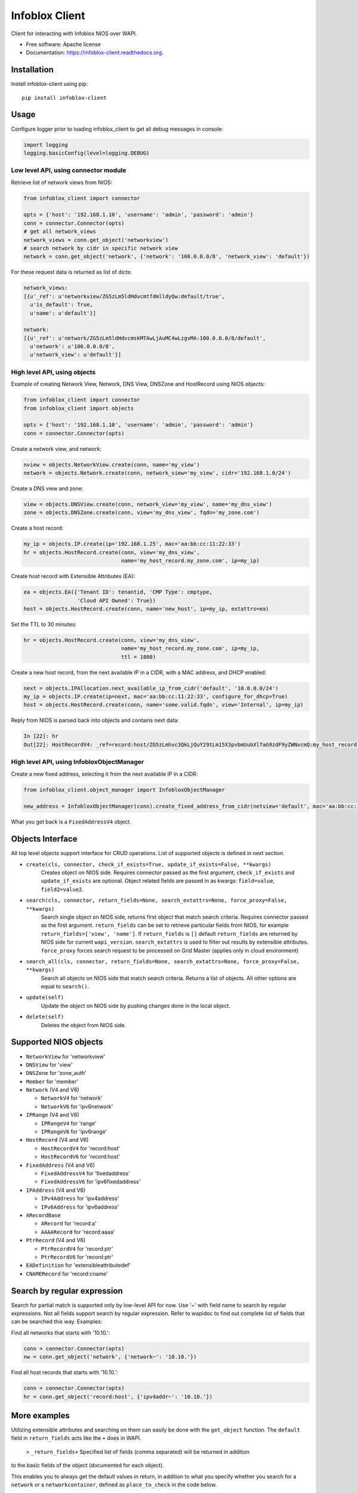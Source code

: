 ===============================
Infoblox Client
===============================

.. image:: https://travis-ci.org/infobloxopen/infoblox-client.svg?branch=master
        :target: https://travis-ci.org/infobloxopen/infoblox-client

.. image:: https://img.shields.io/pypi/v/infoblox-client.svg
        :target: https://pypi.python.org/pypi/infoblox-client

.. image:: https://codecov.io/github/infobloxopen/infoblox-client/coverage.svg?branch=master
        :target: https://codecov.io/github/infobloxopen/infoblox-client?branch=master

.. image:: https://readthedocs.org/projects/infoblox-client/badge/?version=latest
        :target: http://infoblox-client.readthedocs.org/en/latest/?badge=latest

Client for interacting with Infoblox NIOS over WAPI.

* Free software: Apache license
* Documentation: https://infoblox-client.readthedocs.org.

Installation
------------

Install infoblox-client using pip:

::

  pip install infoblox-client

Usage
-----

Configure logger prior to loading infoblox_client to get all debug messages in console:

.. code:: python

  import logging
  logging.basicConfig(level=logging.DEBUG)

Low level API, using connector module
~~~~~~~~~~~~~~~~~~~~~~~~~~~~~~~~~~~~~

Retrieve list of network views from NIOS:

.. code:: python

  from infoblox_client import connector

  opts = {'host': '192.168.1.10', 'username': 'admin', 'password': 'admin'}
  conn = connector.Connector(opts)
  # get all network_views
  network_views = conn.get_object('networkview')
  # search network by cidr in specific network view
  network = conn.get_object('network', {'network': '100.0.0.0/8', 'network_view': 'default'})


For these request data is returned as list of dicts:

.. code:: python

  network_views:
  [{u'_ref': u'networkview/ZG5zLm5ldHdvcmtfdmlldyQw:default/true',
    u'is_default': True,
    u'name': u'default'}]

  network:
  [{u'_ref': u'network/ZG5zLm5ldHdvcmskMTAwLjAuMC4wLzgvMA:100.0.0.0/8/default',
    u'network': u'100.0.0.0/8',
    u'network_view': u'default'}]

High level API, using objects
~~~~~~~~~~~~~~~~~~~~~~~~~~~~~

Example of creating Network View, Network, DNS View, DNSZone and HostRecord using NIOS objects:

.. code:: python

  from infoblox_client import connector
  from infoblox_client import objects

  opts = {'host': '192.168.1.10', 'username': 'admin', 'password': 'admin'}
  conn = connector.Connector(opts)

Create a network view, and network:

.. code:: python

  nview = objects.NetworkView.create(conn, name='my_view')
  network = objects.Network.create(conn, network_view='my_view', cidr='192.168.1.0/24')

Create a DNS view and zone:

.. code:: python

  view = objects.DNSView.create(conn, network_view='my_view', name='my_dns_view')
  zone = objects.DNSZone.create(conn, view='my_dns_view', fqdn='my_zone.com')

Create a host record:

.. code:: python

  my_ip = objects.IP.create(ip='192.168.1.25', mac='aa:bb:cc:11:22:33')
  hr = objects.HostRecord.create(conn, view='my_dns_view', 
                                 name='my_host_record.my_zone.com', ip=my_ip)

Create host record with Extensible Attributes (EA):

.. code:: python

  ea = objects.EA({'Tenant ID': tenantid, 'CMP Type': cmptype,
                   'Cloud API Owned': True})
  host = objects.HostRecord.create(conn, name='new_host', ip=my_ip, extattrs=ea)

Set the TTL to 30 minutes:

.. code:: python

  hr = objects.HostRecord.create(conn, view='my_dns_view', 
                                 name='my_host_record.my_zone.com', ip=my_ip,
                                 ttl = 1800)

Create a new host record, from the next available IP in a CIDR, with a MAC address, and DHCP enabled:

.. code:: python

    next = objects.IPAllocation.next_available_ip_from_cidr('default', '10.0.0.0/24')
    my_ip = objects.IP.create(ip=next, mac='aa:bb:cc:11:22:33', configure_for_dhcp=True)
    host = objects.HostRecord.create(conn, name='some.valid.fqdn', view='Internal', ip=my_ip)

Reply from NIOS is parsed back into objects and contains next data:

.. code:: python

  In [22]: hr
  Out[22]: HostRecordV4: _ref=record:host/ZG5zLmhvc3QkLjQuY29tLm15X3pvbmUubXlfaG9zdF9yZWNvcmQ:my_host_record.my_zone.com/my_dns_view, name=my_host_record.my_zone.com, ipv4addrs=[<infoblox_client.objects.IPv4 object at 0x7f7d6b0fe9d0>], view=my_dns_view

High level API, using InfobloxObjectManager
~~~~~~~~~~~~~~~~~~~~~~~~~~~~~

Create a new fixed address, selecting it from the next available IP in a CIDR:

.. code:: python

  from infoblox_client.object_manager import InfobloxObjectManager

  new_address = InfobloxObjectManager(conn).create_fixed_address_from_cidr(netview='default', mac='aa:bb:cc:11:22:33', cidr='10.0.0.0/24', extattrs=[])

What you get back is a ``FixedAddressV4`` object.

Objects Interface
-----------------

All top level objects support interface for CRUD operations. List of supported objects is defined in next section.

- ``create(cls, connector, check_if_exists=True, update_if_exists=False, **kwargs)``
    Creates object on NIOS side.
    Requires connector passed as the first argument, ``check_if_exists`` and ``update_if_exists`` are optional.
    Object related fields are passed in as kwargs: ``field=value``, ``field2=value2``.
    
- ``search(cls, connector, return_fields=None, search_extattrs=None, force_proxy=False, **kwargs)``
    Search single object on NIOS side, returns first object that match search criteria.
    Requires connector passed as the first argument.
    ``return_fields`` can be set to retrieve particular fields from NIOS,
    for example ``return_fields=['view', 'name']``.
    If ``return_fields`` is ``[]`` default ``return_fields`` are returned by NIOS side for current ``wapi_version``.
    ``search_extattrs`` is used to filter out results by extensible attributes.
    ``force_proxy`` forces search request to be processed on Grid Master (applies only in cloud environment)
    
- ``search_all(cls, connector, return_fields=None, search_extattrs=None, force_proxy=False, **kwargs)``
    Search all objects on NIOS side that match search criteria. Returns a list of objects.
    All other options are equal to ``search()``.

- ``update(self)``
    Update the object on NIOS side by pushing changes done in the local object.
    
- ``delete(self)``
    Deletes the object from NIOS side.

Supported NIOS objects
----------------------

* ``NetworkView`` for 'networkview'
* ``DNSView`` for 'view'
* ``DNSZone`` for 'zone_auth'
* ``Member`` for 'member'
* ``Network`` (V4 and V6)

  * ``NetworkV4`` for 'network'
  * ``NetworkV6`` for 'ipv6network'
  
* ``IPRange`` (V4 and V6)
  
  * ``IPRangeV4`` for 'range'
  * ``IPRangeV6`` for 'ipv6range'
  
* ``HostRecord`` (V4 and V6)

  * ``HostRecordV4`` for 'record:host'
  * ``HostRecordV6`` for 'record:host'
  
* ``FixedAddress`` (V4 and V6)

  * ``FixedAddressV4`` for 'fixedaddress'
  * ``FixedAddressV6`` for 'ipv6fixedaddress'
  
* ``IPAddress`` (V4 and V6)
  
  * ``IPv4Address`` for 'ipv4address'
  * ``IPv6Address`` for 'ipv6address'
  
* ``ARecordBase``

  * ``ARecord`` for 'record:a'
  * ``AAAARecord`` for 'record:aaaa'
   
* ``PtrRecord`` (V4 and V6)

  * ``PtrRecordV4`` for 'record:ptr'
  * ``PtrRecordV6`` for 'record:ptr'
   
* ``EADefinition`` for 'extensibleattributedef'
* ``CNAMERecord`` for 'record:cname'


Search by regular expression
----------------------------

Search for partial match is supported only by low-level API for now.
Use '~' with field name to search by regular expressions. Not all
fields support search by regular expression. Refer to wapidoc to find
out complete list of fields that can be searched this way. Examples:

Find all networks that starts with '10.10.':

.. code:: python

  conn = connector.Connector(opts)
  nw = conn.get_object('network', {'network~': '10.10.'})


Find all host records that starts with '10.10.':

.. code:: python

  conn = connector.Connector(opts)
  hr = conn.get_object('record:host', {'ipv4addr~': '10.10.'})


More examples
-------------

Utilizing extensible attributes and searching on them can easily be done with the ``get_object`` function.
The ``default`` field in ``return_fields`` acts like the ``+`` does in WAPI.

 > ``_return_fields+`` Specified list of fields (comma separated) will be returned in addition
to the basic fields of the object (documented for each object).

This enables you to always get the default values in return, in addition to what you specify whether
you search for a ``network`` or a ``networkcontainer``,
defined as ``place_to_check`` in the code below.


.. code:: python

    from infoblox_client.connector import Connector


    def default_infoblox_connection():
        opts = {'host': '192.168.1.10', 'username': 'admin', 'password': 'admin'}
        conn = Connector(opts)
        return conn

    def search_extensible_attribute(connection, place_to_check: str, extensible_attribute: str, value: str):
        """
        Find extensible attributes.
        :param connection: Infoblox connection
        :param place_to_check: Can be `network`, `networkcontainer` or `record:host` and so on.
        :param extensible_attribute: Which extensible attribute to search for. Can be `CustomerCode`, `Location`
        and so on.
        :param value: The value you want to search for.
        :return: result
        """
        extensible_args = [
            place_to_check,
            {
                f"*{extensible_attribute}:~": value,
            }
        ]
        kwargs = {
            'return_fields': [
                'default',
                'extattrs',
            ]
        }
        result = {"type": f"{place_to_check}", "objects": connection.get_object(*extensible_args, **kwargs)}
        return result

    connection = default_infoblox_connection()

    search_network = search_extensible_attribute(connection, "network", "CustomerCode", "Infoblox")
    {
      "type": "network",
      "objects": [
        {
          "_ref": "network/ZG5zLmhvc3QkLjQuY29tLm15X3pvbmUubXlfaG9zdF9yZWNvcmQ:192.168.1.1/28/default",
          "comment": "Infoblox Network",
          "extattrs": {
            "CustomerCode": {
              "value": "Infoblox"
            }
          },
          "network": "192.168.1.0/28",
          "network_view": "default"
        }
      ]
    }

    search_host = search_extensible_attribute(connection, "record:host", "CustomerCode", "Infoblox")
    {
      "type": "record:host",
      "objects": [
        {
          "_ref": "record:host/ZG5zLm5ldHdvcmtfdmlldyQw:InfobloxHost",
          "extattrs": {
            "CustomerCode": {
              "value": "Infoblox"
            }
          },
          "ipv4addrs": [
            {
              "_ref": "record:host_ipv4addr/ZG5zLm5ldHdvcmtfdmlldyQwdvcmtfdmlldyQw:192.168.1.1/InfobloxHost",
              "configure_for_dhcp": false,
              "host": "InfobloxHost",
              "ipv4addr": "192.168.1.1"
            }
          ],
          "name": "InfobloxHost",
          "view": " "
        }
      ]
    }

Features
--------

* TODO
